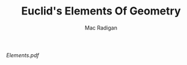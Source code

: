 #+TITLE: Euclid's Elements Of Geometry
#+AUTHOR: Mac Radigan
#+PDF: https://github.com/radiganm/elements/blob/master/Elements.pdf

[[Elements.pdf][Elements.pdf]]

 # *EOF* 
